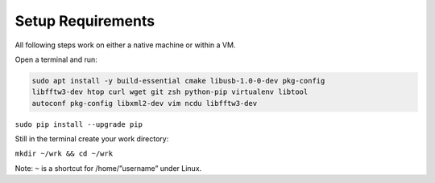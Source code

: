 Setup Requirements
==================

All following steps work on either a native machine or within a VM.

Open a terminal and run:

.. code:: bash

    sudo apt install -y build-essential cmake libusb-1.0-0-dev pkg-config
    libfftw3-dev htop curl wget git zsh python-pip virtualenv libtool
    autoconf pkg-config libxml2-dev vim ncdu libfftw3-dev

``sudo pip install --upgrade pip``

Still in the terminal create your work directory:

``mkdir ~/wrk && cd ~/wrk``

Note: ``~`` is a shortcut for /home/”username” under Linux.
